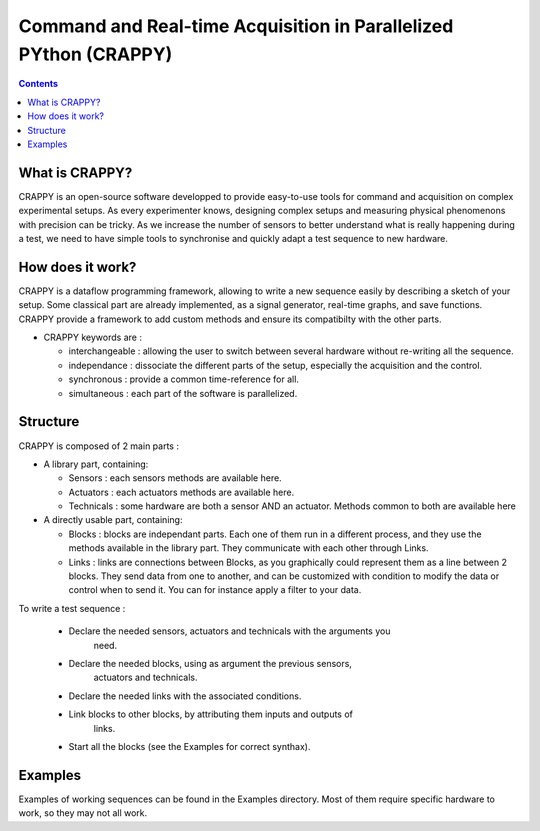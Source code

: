 =======================
Command and Real-time Acquisition in Parallelized PYthon (CRAPPY)
=======================

.. contents::


What is CRAPPY?
---------------

CRAPPY is an open-source software developped to provide easy-to-use tools 
for command and acquisition on complex experimental setups.
As every experimenter knows, designing complex setups and measuring physical
phenomenons with precision can be tricky. As we increase the number of sensors
to better understand what is really happening during a test, we need to have
simple tools to synchronise and quickly adapt a test sequence to new hardware.


How does it work?
-----------------

CRAPPY is a dataflow programming framework, allowing to write a new sequence 
easily by describing a sketch of your setup. Some classical part are already
implemented, as a signal generator, real-time graphs, and save functions.
CRAPPY provide a framework to add custom methods and ensure its compatibilty 
with the other parts.

* CRAPPY keywords are :

  - interchangeable : allowing the user to switch between several hardware 
    without re-writing all the sequence.

  - independance : dissociate the different parts of the setup, especially the
    acquisition and the control.

  - synchronous : provide a common time-reference for all.

  - simultaneous : each part of the software is parallelized.


Structure
---------

CRAPPY is composed of 2 main parts : 

* A library part, containing:

  - Sensors : each sensors methods are available here.

  - Actuators : each actuators methods are available here.

  - Technicals : some hardware are both a sensor AND an actuator. Methods 
    common to both are available here

* A directly usable part, containing:

  - Blocks : blocks are independant parts. Each one of them run in a different
    process, and they use the methods available in the library part. They 
    communicate with each other through Links.

  - Links : links are connections between Blocks, as you graphically could 
    represent them as a line between 2 blocks. They send data from one to 
    another, and can be customized with condition to modify the data or control 
    when to send it. You can for instance apply a filter to your data.
    
To write a test sequence : 

 - Declare the needed sensors, actuators and technicals with the arguments you
    need.
    
 - Declare the needed blocks, using as argument the previous sensors, 
    actuators and technicals.
  
 - Declare the needed links with the associated conditions.
  
 - Link blocks to other blocks, by attributing them inputs and outputs of 
    links.
    
 - Start all the blocks (see the Examples for correct synthax).
  


Examples
--------

Examples of working sequences can be found in the Examples directory. Most of 
them require specific hardware to work, so they may not all work.
